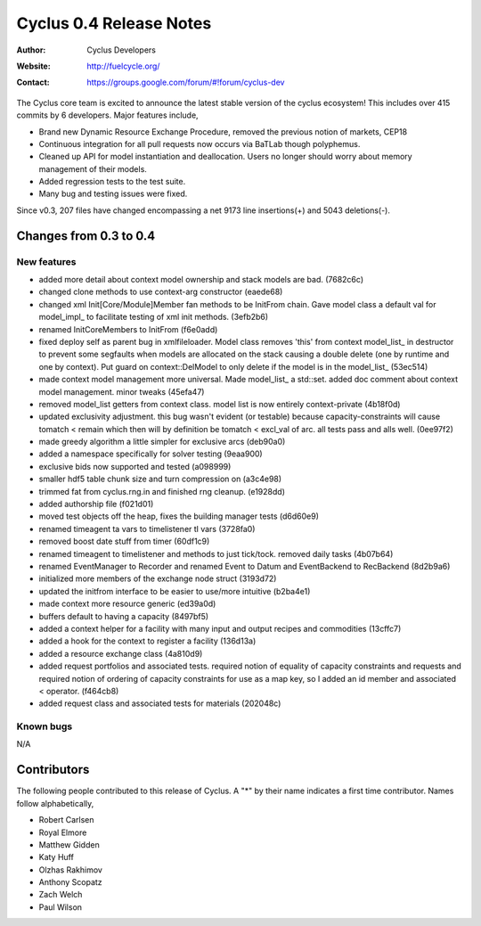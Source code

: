 ========================
Cyclus 0.4 Release Notes
========================

:Author: Cyclus Developers
:Website: http://fuelcycle.org/
:Contact: https://groups.google.com/forum/#!forum/cyclus-dev

The Cyclus core team is excited to announce the latest stable version 
of the cyclus ecosystem!  This includes over 415 commits by 
6 developers.  Major features include, 

- Brand new Dynamic Resource Exchange Procedure, removed the previous notion 
  of markets, CEP18

- Continuous integration for all pull requests now occurs via BaTLab though 
  polyphemus.

- Cleaned up API for model instantiation and deallocation.  Users no longer should
  worry about memory management of their models.

- Added regression tests to the test suite.

- Many bug and testing issues were fixed.

Since v0.3, 207 files have changed encompassing a net 9173 line insertions(+) and 
5043 deletions(-).

Changes from 0.3 to 0.4
=======================

New features
------------

- added more detail about context model ownership and stack models are bad. (7682c6c)
- changed clone methods to use context-arg constructor (eaede68)
- changed xml Init[Core/Module]Member fan methods to be InitFrom chain. 
  Gave model class a default val for model_impl_ to facilitate testing of xml init 
  methods. (3efb2b6)
- renamed InitCoreMembers to InitFrom (f6e0add)
- fixed deploy self as parent bug in xmlfileloader. Model class removes 'this' from 
  context model_list_ in destructor to prevent some segfaults when models are 
  allocated on the stack causing a double delete (one by runtime and one by context). 
  Put guard on context::DelModel to only delete if the model is in the model_list_ 
  (53ec514)
- made context model management more universal. Made model_list_ a std::set. 
  added doc comment about context model management. minor tweaks (45efa47)
- removed model_list getters from context class. model list is now entirely 
  context-private (4b18f0d)
- updated exclusivity adjustment. this bug wasn't evident (or testable) because 
  capacity-constraints will cause tomatch < remain which then will by definition 
  be tomatch < excl_val of arc. all tests pass and alls well. (0ee97f2)
- made greedy algorithm a little simpler for exclusive arcs (deb90a0)
- added a namespace specifically for solver testing (9eaa900)
- exclusive bids now supported and tested (a098999)
- smaller hdf5 table chunk size and turn compression on (a3c4e98)
- trimmed fat from cyclus.rng.in and finished rng cleanup. (e1928dd)
- added authorship file (f021d01)
- moved test objects off the heap, fixes the building manager tests (d6d60e9)
- renamed timeagent ta vars to timelistener tl vars (3728fa0)
- removed boost date stuff from timer (60df1c9)
- renamed timeagent to timelistener and methods to just tick/tock. 
  removed daily tasks (4b07b64)
- renamed EventManager to Recorder and renamed Event to Datum and EventBackend to 
  RecBackend (8d2b9a6)
- initialized more members of the exchange node struct (3193d72)
- updated the initfrom interface to be easier to use/more intuitive (b2ba4e1)
- made context more resource generic (ed39a0d)
- buffers default to having a capacity (8497bf5)
- added a context helper for a facility with many input and output recipes and 
  commodities (13cffc7)
- added a hook for the context to register a facility (136d13a)
- added a resource exchange class (4a810d9)
- added request portfolios and associated tests. required notion of equality of 
  capacity constraints and requests and required notion of ordering of capacity 
  constraints for use as a map key, so I added an id member and associated < operator. 
  (f464cb8)
- added request class and associated tests for materials (202048c)


Known bugs
----------
N/A

Contributors
============

The following people contributed to this release of Cyclus.  A "*" by their
name indicates a first time contributor.  Names follow alphabetically, 

* Robert Carlsen
* Royal Elmore
* Matthew Gidden
* Katy Huff
* Olzhas Rakhimov
* Anthony Scopatz
* Zach Welch
* Paul Wilson

